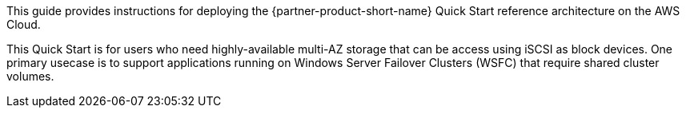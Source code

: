 // Replace the content in <>
// Identify your target audience and explain how/why they would use this Quick Start.
//Avoid borrowing text from third-party websites (copying text from AWS service documentation is fine). Also, avoid marketing-speak, focusing instead on the technical aspect.

This guide provides instructions for deploying the {partner-product-short-name} Quick Start reference architecture on the AWS Cloud.

This Quick Start is for users who need highly-available multi-AZ storage that can be access using iSCSI as block devices. One primary usecase is to support applications running on Windows Server Failover Clusters (WSFC) that require shared cluster volumes.
